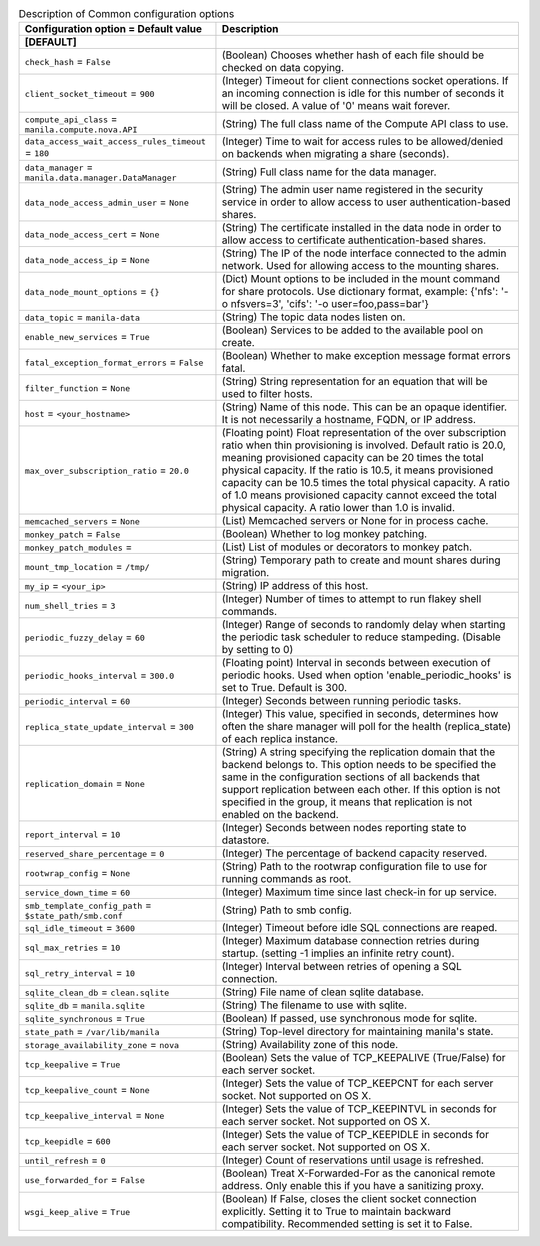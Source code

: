 ..
    Warning: Do not edit this file. It is automatically generated from the
    software project's code and your changes will be overwritten.

    The tool to generate this file lives in openstack-doc-tools repository.

    Please make any changes needed in the code, then run the
    autogenerate-config-doc tool from the openstack-doc-tools repository, or
    ask for help on the documentation mailing list, IRC channel or meeting.

.. _manila-common:

.. list-table:: Description of Common configuration options
   :header-rows: 1
   :class: config-ref-table

   * - Configuration option = Default value
     - Description
   * - **[DEFAULT]**
     -
   * - ``check_hash`` = ``False``
     - (Boolean) Chooses whether hash of each file should be checked on data copying.
   * - ``client_socket_timeout`` = ``900``
     - (Integer) Timeout for client connections socket operations. If an incoming connection is idle for this number of seconds it will be closed. A value of '0' means wait forever.
   * - ``compute_api_class`` = ``manila.compute.nova.API``
     - (String) The full class name of the Compute API class to use.
   * - ``data_access_wait_access_rules_timeout`` = ``180``
     - (Integer) Time to wait for access rules to be allowed/denied on backends when migrating a share (seconds).
   * - ``data_manager`` = ``manila.data.manager.DataManager``
     - (String) Full class name for the data manager.
   * - ``data_node_access_admin_user`` = ``None``
     - (String) The admin user name registered in the security service in order to allow access to user authentication-based shares.
   * - ``data_node_access_cert`` = ``None``
     - (String) The certificate installed in the data node in order to allow access to certificate authentication-based shares.
   * - ``data_node_access_ip`` = ``None``
     - (String) The IP of the node interface connected to the admin network. Used for allowing access to the mounting shares.
   * - ``data_node_mount_options`` = ``{}``
     - (Dict) Mount options to be included in the mount command for share protocols. Use dictionary format, example: {'nfs': '-o nfsvers=3', 'cifs': '-o user=foo,pass=bar'}
   * - ``data_topic`` = ``manila-data``
     - (String) The topic data nodes listen on.
   * - ``enable_new_services`` = ``True``
     - (Boolean) Services to be added to the available pool on create.
   * - ``fatal_exception_format_errors`` = ``False``
     - (Boolean) Whether to make exception message format errors fatal.
   * - ``filter_function`` = ``None``
     - (String) String representation for an equation that will be used to filter hosts.
   * - ``host`` = ``<your_hostname>``
     - (String) Name of this node. This can be an opaque identifier. It is not necessarily a hostname, FQDN, or IP address.
   * - ``max_over_subscription_ratio`` = ``20.0``
     - (Floating point) Float representation of the over subscription ratio when thin provisioning is involved. Default ratio is 20.0, meaning provisioned capacity can be 20 times the total physical capacity. If the ratio is 10.5, it means provisioned capacity can be 10.5 times the total physical capacity. A ratio of 1.0 means provisioned capacity cannot exceed the total physical capacity. A ratio lower than 1.0 is invalid.
   * - ``memcached_servers`` = ``None``
     - (List) Memcached servers or None for in process cache.
   * - ``monkey_patch`` = ``False``
     - (Boolean) Whether to log monkey patching.
   * - ``monkey_patch_modules`` =
     - (List) List of modules or decorators to monkey patch.
   * - ``mount_tmp_location`` = ``/tmp/``
     - (String) Temporary path to create and mount shares during migration.
   * - ``my_ip`` = ``<your_ip>``
     - (String) IP address of this host.
   * - ``num_shell_tries`` = ``3``
     - (Integer) Number of times to attempt to run flakey shell commands.
   * - ``periodic_fuzzy_delay`` = ``60``
     - (Integer) Range of seconds to randomly delay when starting the periodic task scheduler to reduce stampeding. (Disable by setting to 0)
   * - ``periodic_hooks_interval`` = ``300.0``
     - (Floating point) Interval in seconds between execution of periodic hooks. Used when option 'enable_periodic_hooks' is set to True. Default is 300.
   * - ``periodic_interval`` = ``60``
     - (Integer) Seconds between running periodic tasks.
   * - ``replica_state_update_interval`` = ``300``
     - (Integer) This value, specified in seconds, determines how often the share manager will poll for the health (replica_state) of each replica instance.
   * - ``replication_domain`` = ``None``
     - (String) A string specifying the replication domain that the backend belongs to. This option needs to be specified the same in the configuration sections of all backends that support replication between each other. If this option is not specified in the group, it means that replication is not enabled on the backend.
   * - ``report_interval`` = ``10``
     - (Integer) Seconds between nodes reporting state to datastore.
   * - ``reserved_share_percentage`` = ``0``
     - (Integer) The percentage of backend capacity reserved.
   * - ``rootwrap_config`` = ``None``
     - (String) Path to the rootwrap configuration file to use for running commands as root.
   * - ``service_down_time`` = ``60``
     - (Integer) Maximum time since last check-in for up service.
   * - ``smb_template_config_path`` = ``$state_path/smb.conf``
     - (String) Path to smb config.
   * - ``sql_idle_timeout`` = ``3600``
     - (Integer) Timeout before idle SQL connections are reaped.
   * - ``sql_max_retries`` = ``10``
     - (Integer) Maximum database connection retries during startup. (setting -1 implies an infinite retry count).
   * - ``sql_retry_interval`` = ``10``
     - (Integer) Interval between retries of opening a SQL connection.
   * - ``sqlite_clean_db`` = ``clean.sqlite``
     - (String) File name of clean sqlite database.
   * - ``sqlite_db`` = ``manila.sqlite``
     - (String) The filename to use with sqlite.
   * - ``sqlite_synchronous`` = ``True``
     - (Boolean) If passed, use synchronous mode for sqlite.
   * - ``state_path`` = ``/var/lib/manila``
     - (String) Top-level directory for maintaining manila's state.
   * - ``storage_availability_zone`` = ``nova``
     - (String) Availability zone of this node.
   * - ``tcp_keepalive`` = ``True``
     - (Boolean) Sets the value of TCP_KEEPALIVE (True/False) for each server socket.
   * - ``tcp_keepalive_count`` = ``None``
     - (Integer) Sets the value of TCP_KEEPCNT for each server socket. Not supported on OS X.
   * - ``tcp_keepalive_interval`` = ``None``
     - (Integer) Sets the value of TCP_KEEPINTVL in seconds for each server socket. Not supported on OS X.
   * - ``tcp_keepidle`` = ``600``
     - (Integer) Sets the value of TCP_KEEPIDLE in seconds for each server socket. Not supported on OS X.
   * - ``until_refresh`` = ``0``
     - (Integer) Count of reservations until usage is refreshed.
   * - ``use_forwarded_for`` = ``False``
     - (Boolean) Treat X-Forwarded-For as the canonical remote address. Only enable this if you have a sanitizing proxy.
   * - ``wsgi_keep_alive`` = ``True``
     - (Boolean) If False, closes the client socket connection explicitly. Setting it to True to maintain backward compatibility. Recommended setting is set it to False.
